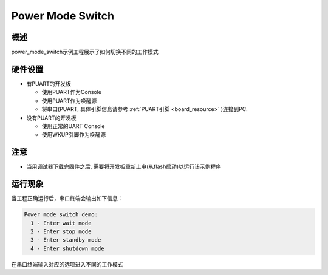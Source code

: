 .. _power_mode_switch:

Power Mode Switch
==================================

概述
------

power_mode_switch示例工程展示了如何切换不同的工作模式

硬件设置
------------

- 有PUART的开发板

  - 使用PUART作为Console

  - 使用PUART作为唤醒源

  - 将串口(PUART, 具体引脚信息请参考 :ref:`PUART引脚 <board_resource>` )连接到PC.

- 没有PUART的开发板

  - 使用正常的UART Console

  - 使用WKUP引脚作为唤醒源

注意
------------

- 当用调试器下载完固件之后, 需要将开发板重新上电(从flash启动)以运行该示例程序

运行现象
------------

当工程正确运行后，串口终端会输出如下信息：


.. code-block:: console

   Power mode switch demo:
     1 - Enter wait mode
     2 - Enter stop mode
     3 - Enter standby mode
     4 - Enter shutdown mode


在串口终端输入对应的选项进入不同的工作模式
